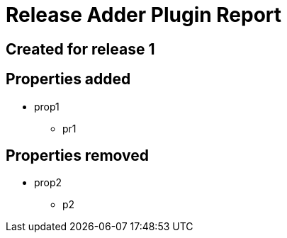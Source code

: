 = Release Adder Plugin Report

== Created for release 1

== Properties added

* prop1
** pr1


== Properties removed

* prop2
** p2

